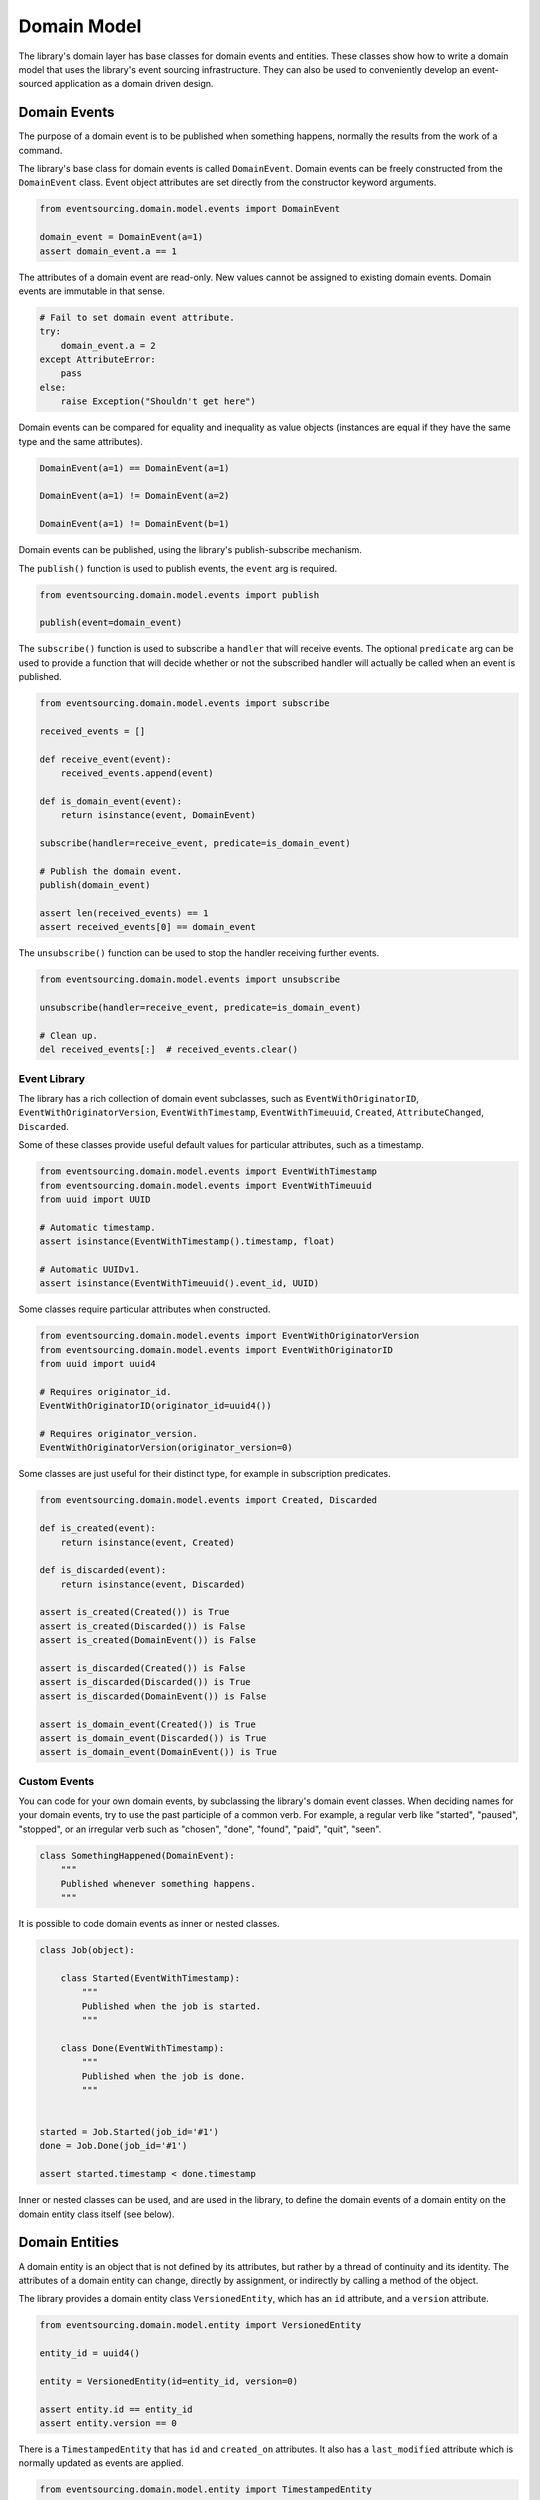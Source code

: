 ============
Domain Model
============

The library's domain layer has base classes for domain events and entities. These classes show how to
write a domain model that uses the library's event sourcing infrastructure. They can also be used to
conveniently develop an event-sourced application as a domain driven design.


Domain Events
=============

The purpose of a domain event is to be published when something happens, normally the results from the
work of a command.

The library's base class for domain events is called ``DomainEvent``. Domain events can be freely constructed
from the ``DomainEvent`` class. Event object attributes are set directly from the constructor keyword arguments.

.. code:: python

    from eventsourcing.domain.model.events import DomainEvent

    domain_event = DomainEvent(a=1)
    assert domain_event.a == 1


The attributes of a domain event are read-only. New values cannot be assigned to existing domain
events. Domain events are immutable in that sense.

.. code:: python

    # Fail to set domain event attribute.
    try:
        domain_event.a = 2
    except AttributeError:
        pass
    else:
        raise Exception("Shouldn't get here")


Domain events can be compared for equality and inequality as value objects (instances are equal if they have the
same type and the same attributes).

.. code:: python

    DomainEvent(a=1) == DomainEvent(a=1)

    DomainEvent(a=1) != DomainEvent(a=2)

    DomainEvent(a=1) != DomainEvent(b=1)


Domain events can be published, using the library's publish-subscribe mechanism.

The ``publish()`` function is used to publish events, the ``event`` arg is required.

.. code:: python

    from eventsourcing.domain.model.events import publish

    publish(event=domain_event)


The ``subscribe()`` function is used to subscribe a ``handler`` that will receive events. The optional ``predicate``
arg can be used to provide a function that will decide whether or not the subscribed handler will actually be called
when an event is published.

.. code:: python

    from eventsourcing.domain.model.events import subscribe

    received_events = []

    def receive_event(event):
        received_events.append(event)

    def is_domain_event(event):
        return isinstance(event, DomainEvent)

    subscribe(handler=receive_event, predicate=is_domain_event)

    # Publish the domain event.
    publish(domain_event)

    assert len(received_events) == 1
    assert received_events[0] == domain_event


The ``unsubscribe()`` function can be used to stop the handler receiving further events.

.. code:: python

    from eventsourcing.domain.model.events import unsubscribe

    unsubscribe(handler=receive_event, predicate=is_domain_event)

    # Clean up.
    del received_events[:]  # received_events.clear()


Event Library
-------------

The library has a rich collection of domain event subclasses, such as ``EventWithOriginatorID``,
``EventWithOriginatorVersion``, ``EventWithTimestamp``, ``EventWithTimeuuid``, ``Created``, ``AttributeChanged``,
``Discarded``.

Some of these classes provide useful default values for particular attributes, such as a timestamp.

.. code:: python

    from eventsourcing.domain.model.events import EventWithTimestamp
    from eventsourcing.domain.model.events import EventWithTimeuuid
    from uuid import UUID

    # Automatic timestamp.
    assert isinstance(EventWithTimestamp().timestamp, float)

    # Automatic UUIDv1.
    assert isinstance(EventWithTimeuuid().event_id, UUID)


Some classes require particular attributes when constructed.

.. code:: python

    from eventsourcing.domain.model.events import EventWithOriginatorVersion
    from eventsourcing.domain.model.events import EventWithOriginatorID
    from uuid import uuid4

    # Requires originator_id.
    EventWithOriginatorID(originator_id=uuid4())

    # Requires originator_version.
    EventWithOriginatorVersion(originator_version=0)


Some classes are just useful for their distinct type, for example in subscription predicates.

.. code:: python

    from eventsourcing.domain.model.events import Created, Discarded

    def is_created(event):
        return isinstance(event, Created)

    def is_discarded(event):
        return isinstance(event, Discarded)

    assert is_created(Created()) is True
    assert is_created(Discarded()) is False
    assert is_created(DomainEvent()) is False

    assert is_discarded(Created()) is False
    assert is_discarded(Discarded()) is True
    assert is_discarded(DomainEvent()) is False

    assert is_domain_event(Created()) is True
    assert is_domain_event(Discarded()) is True
    assert is_domain_event(DomainEvent()) is True


Custom Events
-------------

You can code for your own domain events, by subclassing the library's domain event classes. When deciding names for
your domain events, try to use the past participle of a common verb. For example, a regular verb like "started",
"paused", "stopped", or an irregular verb such as "chosen", "done", "found", "paid", "quit", "seen".

.. code:: python

    class SomethingHappened(DomainEvent):
        """
        Published whenever something happens.
        """


It is possible to code domain events as inner or nested classes.

.. code:: python

    class Job(object):

        class Started(EventWithTimestamp):
            """
            Published when the job is started.
            """

        class Done(EventWithTimestamp):
            """
            Published when the job is done.
            """


    started = Job.Started(job_id='#1')
    done = Job.Done(job_id='#1')

    assert started.timestamp < done.timestamp


Inner or nested classes can be used, and are used in the library, to define the domain events of a domain entity
on the domain entity class itself (see below).


Domain Entities
===============

A domain entity is an object that is not defined by its attributes, but rather by a thread of continuity and its
identity. The attributes of a domain entity can change, directly by assignment, or indirectly by calling a method of
the object.

The library provides a domain entity class ``VersionedEntity``, which has an ``id`` attribute, and a ``version``
attribute.

.. code:: python

    from eventsourcing.domain.model.entity import VersionedEntity

    entity_id = uuid4()

    entity = VersionedEntity(id=entity_id, version=0)

    assert entity.id == entity_id
    assert entity.version == 0


There is a ``TimestampedEntity`` that has ``id`` and ``created_on`` attributes. It also has a ``last_modified``
attribute which is normally updated as events are applied.

.. code:: python

    from eventsourcing.domain.model.entity import TimestampedEntity

    entity_id = uuid4()

    entity = TimestampedEntity(id=entity_id, timestamp=123456789)

    assert entity.id == entity_id
    assert entity.created_on == 123456789
    assert entity.last_modified == 123456789


There is also a ``TimestampedVersionedEntity`` that has ``id``, ``version``, ``created_on``, and ``last_modified``
attributes.

.. code:: python

    from eventsourcing.domain.model.entity import TimestampedVersionedEntity

    entity_id = uuid4()

    entity = TimestampedVersionedEntity(id=entity_id, version=0, timestamp=123456789)

    assert entity.id == entity_id
    assert entity.version == 0
    assert entity.created_on == 123456789
    assert entity.last_modified == 123456789


A timestamped versioned entity is both a version entity and a timestamped entity.

.. code:: python

    assert isinstance(entity, TimstampedVersionedEntity)
    assert isinstance(entity, VersionedEntity)
    assert isinstance(entity, TimstampedEntity)


The class ``VersionedEntity`` has a method ``_increment_version()`` which can be used to increment the version
number of an versioned entity.

.. code:: python

    entity._increment_version()

    assert entity.version == 1


The library's domain entity classes have inner domain event classes: ``Event``, ```Created``, ``AttributeChanged``, and
``Discarded``. These inner event classes are all subclasses of ``DomainEvent`` and can be freely constructed, with
suitable arguments.

.. code:: python

    entity_created = VersionedEntity.Created(
        originator_version=0,
        originator_id=entity_id,
    )

    entity_attribute_a_changed = VersionedEntity.AttributeChanged(
        name='a',
        value=1,
        originator_version=1,
        originator_id=entity_id
    )

    entity_attribute_b_changed = VersionedEntity.AttributeChanged(
        name='b',
        value=2,
        originator_version=2,
        originator_id=entity_id
    )

    entity_discarded = VersionedEntity.Discarded(
        originator_version=3,
        originator_id=entity_id
    )


The entity mutator function ``mutate_entity()`` can be used to update the state of an entity from a domain event.

.. code:: python

    from eventsourcing.domain.model.entity import mutate_entity

    entity = mutate_entity(entity, entity_attribute_a_changed)

    assert entity.a == 1


When a versioned entity is updated in this way, the version number is normally incremented.

.. code:: python

    assert entity.version == 2


The method ``_apply()`` can be used to apply an event to the entity.

.. code:: python

    entity._apply(entity_attribute_b_changed)

    assert entity.b == 2
    assert entity.version == 3


The method ``_apply_and_publish()`` can be used to apply and then publish the event to the publish-subscribe mecahnism.

.. code:: python

    entity = VersionedEntity(id=entity_id, version=0)

    assert len(received_events) == 0
    subscribe(handler=receive_event, predicate=is_domain_event)

    # Publish an AttributeChanged event.
    entity.change_attribute(name='full_name', value='Mr Boots')

    assert entity.full_name == 'Mr Boots'

    assert received_events[0].__class__ == VersionedEntity.AttributeChanged
    assert received_events[0].name == 'full_name'
    assert received_events[0].value == 'Mr Boots'

    # Clean up.
    unsubscribe(handler=receive_event, predicate=is_domain_event)
    del received_events[:]  # received_events.clear()



The entity method ``discard()`` can be used to discard the entity, by applying and publishing a ``Discarded``
event, after which the entity is unavailable for further changes.

.. code:: python

    from eventsourcing.exceptions import EntityIsDiscarded

    entity.discard()

    # Fail to change an attribute after entity was discarded.
    try:
        entity.change_attribute('full_name', 'Mr Boots')
    except EntityIsDiscarded:
        pass
    else:
        raise Exception("Shouldn't get here")


The mutator function will return ``None`` after mutating an entity with a ``Discarded`` event.

.. code:: python

    entity = VersionedEntity(id=entity_id, version=3)

    entity = mutate_entity(entity, entity_discarded)

    assert entity is None


Custom Entities
---------------

The library entity classes can be subclassed and extended by adding attributes and methods.

.. code:: python

    from eventsourcing.domain.model.decorators import attribute


    class User(VersionedEntity):
        def __init__(self, full_name, *args, **kwargs):
            super(User, self).__init__(*args, **kwargs)
            self.full_name = full_name


An entity factory method can construct, apply, and publish the first event of an entity's lifetime. After the event
is published, the new entity will be returned by the factory method.

.. code:: python

    def create_user(full_name):
        created_event = User.Created(full_name=full_name, originator_id='1')
        assert created_event.originator_id
        user_entity = mutate_entity(event=created_event, initial=User)
        publish(created_event)
        return user_entity

    user = create_user(full_name='Mrs Boots')

    assert user.full_name == 'Mrs Boots'


The library's ``@attribute`` decorator provides a property getter and setter, which will apply and publish an
``AttributeChanged`` event when the property is assigned. Simple mutable attributes can be coded simply as an empty
decorated function, such as the ``fullname`` attribute of the ``User`` entity in the code below.

.. code:: python

    from eventsourcing.domain.model.decorators import attribute


    class User(VersionedEntity):

        def __init__(self, full_name, *args, **kwargs):
            super(User, self).__init__(*args, **kwargs)
            self._full_name = full_name

        @attribute
        def full_name(self):
            pass


In the code below, after the entity has been created, assigning to the ``full_name`` attribute causes the entity to be
updated, and an ``AttributeChanged`` event to be published. Both the ``Created`` and ``AttributeChanged`` events are
received by a subscriber.

.. code:: python

    assert len(received_events) == 0
    subscribe(handler=receive_event, predicate=is_domain_event)

    # Publish a Created event.
    user = create_user('Mrs Boots')
    assert user.full_name == 'Mrs Boots'

    # Publish an AttributeChanged event.
    user.full_name = 'Mr Boots'
    assert user.full_name == 'Mr Boots'

    assert len(received_events) == 2
    assert received_events[0].__class__ == VersionedEntity.Created
    assert received_events[0].full_name == 'Mrs Boots'

    assert received_events[1].__class__ == VersionedEntity.AttributeChanged
    assert received_events[1].value == 'Mr Boots'
    assert received_events[1].name == '_full_name'

    # Clean up.
    unsubscribe(handler=receive_event, predicate=is_domain_event)
    del received_events[:]  # received_events.clear()


The entity base classes can also be extended by adding methods that publish events. In general, the arguments of a
method will be used to perform some work. Then, the result of the work will be used to construct a domain event that
represents what happened. And then the domain event will be applied and published. Methods like this normally have no
return value.

.. code:: python

    from eventsourcing.domain.model.decorators import attribute


    class User(VersionedEntity):

        def __init__(self, *args, **kwargs):
            super(User, self).__init__(*args, **kwargs)
            self._password = None

        def set_password(self, raw_password):
            # Do some work using the arguments of a command.
            password = self._encode_password(raw_password)

            # Construct, apply, and publish an event.
            self.change_attribute('_password', password)

        def check_password(self, raw_password):
            password = self._encode_password(raw_password)
            return self._password == password

        def _encode_password(self, password):
            return ''.join(reversed(password))


    user = User(id='1')

    user.set_password('password')
    assert user.check_password('password')


A custom entity can also have custom methods that publish custom events. In the example below, a method
``make_it_so()`` publishes a domain event called ``SomethingHappened``.

To be applied to an entity, custom event classes must be supported by a custom mutator function. In the code below,
the ``mutate_world()`` mutator function extends the library's ``mutate_entity`` function. The ``_mutate()`` function
of ``DomainEntity`` has been overridden so that ``mutate_world()`` will be called when events are applied.

.. code:: python

    from eventsourcing.domain.model.decorators import mutator

    class World(VersionedEntity):

        def __init__(self, *args, **kwargs):
            super(World, self).__init__(*args, **kwargs)
            self.history = []

        class SomethingHappened(VersionedEntity.Event):
            """Published when something happens in the world."""

        def make_it_so(self, something):
            # Do some work using the arguments of a command.
            what_happened = something

            # Construct an event with the results of the work.
            event = World.SomethingHappened(
                what=what_happened,
                originator_id=self.id,
                originator_version=self.version
            )

            # Apply and publish the event.
            self._apply_and_publish(event)

        @classmethod
        def _mutate(cls, initial, event):
            return world_mutator(event=event, initial=initial)


    @mutator
    def world_mutator(initial, event):
        return mutate_entity(initial, event)

    @world_mutator.register(World.SomethingHappened)
    def _(self, event):
        self.history.append(event)
        self._increment_version()
        return self


    world = World(id='1')
    world.make_it_so('dinosaurs')
    world.make_it_so('trucks')
    world.make_it_so('internet')

    assert world.history[0].what == 'dinosaurs'
    assert world.history[1].what == 'trucks'
    assert world.history[2].what == 'internet'


An alternative is to mix in the class ``WithReflexiveMutator`` to your entity class, and define a ``mutator()``
function on the event object itself. A custom base class might help to adopt this style for all events and entities in
your application,

.. code:: python

    from eventsourcing.domain.model.entity import WithReflexiveMutator
    from eventsourcing.domain.model.decorators import mutator


    class Entity(VersionedEntity, WithReflexiveMutator):
        """
        Custom base class for domain entities in this example.
        """

    class World(Entity):
        """
        Example domain entity, coded with mutator functions on the event classes.
        """
        def __init__(self, *args, **kwargs):
            super(World, self).__init__(*args, **kwargs)
            self.history = []

        class SomethingHappened(VersionedEntity.Event):
            def mutate(self, entity):
                entity.history.append(self)
                entity._increment_version()

        def make_it_so(self, something):
            what_happened = something
            event = World.SomethingHappened(
                what=what_happened,
                originator_id=self.id,
                originator_version=self.version
            )
            self._apply_and_publish(event)


    world = World(id='1')
    world.make_it_so('dinosaurs')
    world.make_it_so('trucks')
    world.make_it_so('internet')

    assert world.history[0].what == 'dinosaurs'
    assert world.history[1].what == 'trucks'
    assert world.history[2].what == 'internet'



Aggregate
=========

The library has a domain entity class called ``AggregateRoot``, which postpones the publishing of all events
pending the next call to its ``save()`` method. When the ``save()`` method is called, all such pending events
are published as a single list of events.

Event Player
============

Repository
==========
